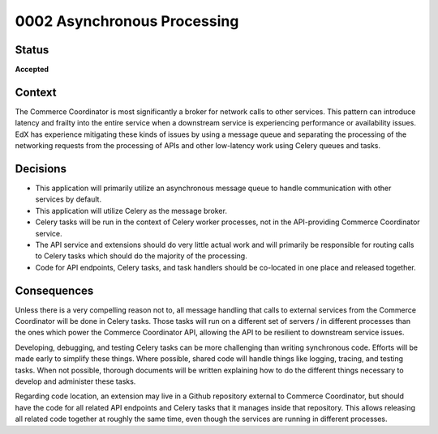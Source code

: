 ############################
0002 Asynchronous Processing
############################

Status
******

**Accepted**

Context
*******

The Commerce Coordinator is most significantly a broker for network calls to other services. This pattern can introduce latency and frailty into the entire service when a downstream service is experiencing performance or availability issues. EdX has experience mitigating these kinds of issues by using a message queue and separating the processing of the networking requests from the processing of APIs and other low-latency work using Celery queues and tasks.

Decisions
*********

- This application will primarily utilize an asynchronous message queue to handle communication with other services by default.
- This application will utilize Celery as the message broker.
- Celery tasks will be run in the context of Celery worker processes, not in the API-providing Commerce Coordinator service.
- The API service and extensions should do very little actual work and will primarily be responsible for routing calls to Celery tasks which should do the majority of the processing.
- Code for API endpoints, Celery tasks, and task handlers should be co-located in one place and released together.

Consequences
************

Unless there is a very compelling reason not to, all message handling that calls to external services from the Commerce Coordinator will be done in Celery tasks. Those tasks will run on a different set of servers / in different processes than the ones which power the Commerce Coordinator API, allowing the API to be resilient to downstream service issues.

Developing, debugging, and testing Celery tasks can be more challenging than writing synchronous code. Efforts will be made early to simplify these things. Where possible, shared code will handle things like logging, tracing, and testing tasks. When not possible, thorough documents will be written explaining how to do the different things necessary to develop and administer these tasks.

Regarding code location, an extension may live in a Github repository external to Commerce Coordinator, but should have the code for all related API endpoints and Celery tasks that it manages inside that repository. This allows releasing all related code together at roughly the same time, even though the services are running in different processes.
